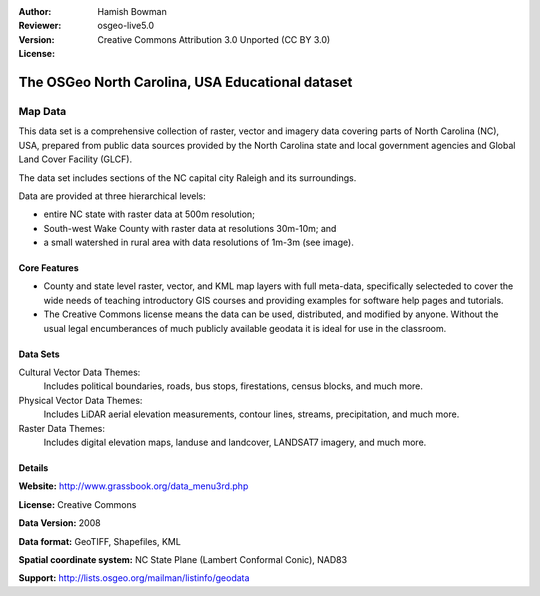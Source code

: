 :Author: Hamish Bowman
:Reviewer: 
:Version: osgeo-live5.0
:License: Creative Commons Attribution 3.0 Unported (CC BY 3.0)

.. _nc_dataset-overview:

.. image:: ../../images/logos/OSGeo_compass_with_text_square.png 
  :scale: 100 %
  :alt: project logo
  :align: right
  :target: http://wiki.osgeo.org/wiki/Category:Education


The OSGeo North Carolina, USA Educational dataset
================================================================================

Map Data
~~~~~~~~~~~~~~~~~~~~~~~~~~~~~~~~~~~~~~~~~~~~~~~~~~~~~~~~~~~~~~~~~~~~~~~~~~~~~~~~

.. the following text is courtesy of Helena Mitasova & Markus Neteler

This data set is a comprehensive collection of raster, vector and imagery data covering parts of North Carolina (NC), USA, prepared from public data sources provided by the North Carolina state and local government agencies and Global Land Cover Facility (GLCF).

The data set includes sections of the NC capital city Raleigh and its surroundings. 

Data are provided at three hierarchical levels:

* entire NC state with raster data at 500m resolution;

* South-west Wake County with raster data at resolutions 30m-10m; and

* a small watershed in rural area with data resolutions of 1m-3m (see image).

..  image:: ../../images/screenshots/1024x768/north_carolina_dataset_nviz.jpg
  :scale: 50 %
  :alt: North Carolina dataset screenshot
  :align: right


Core Features
--------------------------------------------------------------------------------

* County and state level raster, vector, and KML map layers with full meta-data, specifically selecteded to cover the wide needs of teaching introductory GIS courses and providing examples for software help pages and tutorials.

* The Creative Commons license means the data can be used, distributed, and modified by anyone. Without the usual legal encumberances of much publicly available geodata it is ideal for use in the classroom.


Data Sets
--------------------------------------------------------------------------------

Cultural Vector Data Themes:
  Includes political boundaries, roads, bus stops, firestations, census blocks, and much more.

Physical Vector Data Themes:
  Includes LiDAR aerial elevation measurements, contour lines, streams, precipitation, and much more.

Raster Data Themes:
  Includes digital elevation maps, landuse and landcover, LANDSAT7 imagery, and much more.


Details
--------------------------------------------------------------------------------

**Website:** http://www.grassbook.org/data_menu3rd.php

**License:** Creative Commons

**Data Version:** 2008

**Data format:** GeoTIFF, Shapefiles, KML

**Spatial coordinate system:** NC State Plane (Lambert Conformal Conic), NAD83

**Support:** http://lists.osgeo.org/mailman/listinfo/geodata

